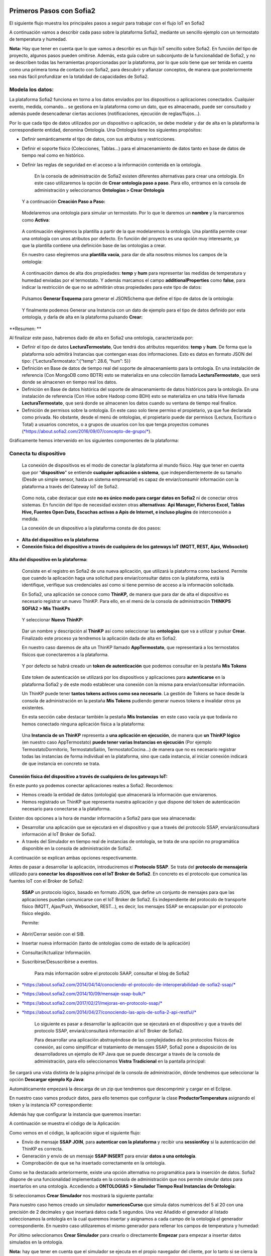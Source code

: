 .. figure::  ./../../images/logo_sofia2_grande.png
 :align:   center
 

Primeros Pasos con Sofia2
=========================


El siguiente flujo muestra los principales pasos a seguir para trabajar con el flujo IoT en Sofia2

|image1|

A continuación vamos a describir cada paso sobre la plataforma Sofia2, mediante un sencillo ejemplo con un termostato de temperatura y humedad.

**Nota:** Hay que tener en cuenta que lo que vamos a describir es un flujo IoT sencillo sobre Sofia2. En función del tipo de proyecto, algunos pasos pueden omitirse. Además, esta guía cubre un subconjunto de la funcionalidad de Sofia2, y no se describen todas las herramientas proporcionadas por la plataforma, por lo que solo tiene que ser tenida en cuenta como una primera toma de contacto con Sofia2, para descubrir y afianzar conceptos, de manera que posteriormente sea más fácil profundizar en la totalidad de capacidades de Sofia2.

Modela los datos: 
------------------

|image2|


La plataforma Sofia2 funciona en torno a los datos enviados por los dispositivos o aplicaciones conectados. Cualquier evento, medida, comando... se gestiona en la plataforma como un dato, que es almacenado, puede ser consultado y además puede desencadenar ciertas acciones (notificaciones, ejecución de reglas/flujos…).

Por lo que cada tipo de datos utilizados por un dispositivo o aplicación, se debe modelar y dar de alta en la plataforma la correspondiente entidad, denomina Ontología. Una Ontología tiene los siguientes propósitos:


-  Definir semánticamente el tipo de datos, con sus atributos y restricciones.

-  Definir el soporte físico (Colecciones, Tablas...) para el almacenamiento de datos tanto en base de datos de tiempo real como en histórico.

-  Definir las reglas de seguridad en el acceso a la información contenida en la ontología.

    En la consola de administración de Sofia2 existen diferentes alternativas para crear una ontología. En este caso utilizaremos la opción de **Crear ontología paso a paso**. Para ello, entramos en la consola de administración y seleccionamos **Ontologías > Crear Ontología**

|image3|

    Y a continuación **Creación Paso a Paso:**

|image4|

    Modelaremos una ontología para simular un termostato. Por lo que le daremos un **nombre** y la marcaremos como **Activa**:

|image5|

    A continuación elegiremos la plantilla a partir de la que modelaremos la ontología. Una plantilla permite crear una ontología con unos atributos por defecto. En función del proyecto es una opción muy interesante, ya que la plantilla contiene una definición base de las ontologías a crear.

    En nuestro caso elegiremos una **plantilla vacía**, para dar de alta nosotros mismos los campos de la ontología:

|image6|

    A continuación damos de alta dos propiedades: **temp** y **hum** para representar las medidas de temperatura y humedad enviadas por el termostato. Y además marcamos el campo **additionalProperties** como **false**, para indicar la restricción de que no se admitirán otras propiedades para este tipo de datos:

|image7|

    Pulsamos **Generar Esquema** para generar el JSONSchema que define el tipo de datos de la ontología:

|image8|

    Y finalmente podemos Generar una Instancia con un dato de ejemplo para el tipo de datos definido por esta ontología, y darla de alta en la plataforma pulsando **Crear:**

|image9|

**Resumen: **

Al finalizar este paso, habremos dado de alta en Sofia2 una ontología, caracterizada por:

-  Definir el tipo de datos **LecturaTermostato**, Que tendrá dos atributos requeridos: **temp** y **hum**. De forma que la plataforma solo admitirá Instancias que contengan esas dos informaciones. Esto es datos en formato JSON del tipo: {“LecturaTermostato:”:{“temp”: 28.6, “hum”: 5}}

-  Definición en Base de datos de tiempo real del soporte de almacenamiento para la ontología. En una instalación de referencia (Con MongoDB como BDTR) esto se materializa en una colección llamada **LecturaTermostato¸** que será donde se almacenen en tiempo real los datos.

-  Definición en Base de datos histórica del soporte de almacenamiento de datos históricos para la ontología. En una instalación de referencia (Con Hive sobre Hadoop como BDH) esto se materializa en una tabla Hive llamada **LecturaTermostato¸** que será donde se almacenen los datos cuando su ventana de tiempo real finalice.

-  Definición de permisos sobre la ontología. En este caso solo tiene permiso el propietario, ya que fue declarada como privada. No obstante, desde el menú de ontologías, el propietario puede dar permisos (Lectura, Escritura o Total) a usuarios concretos, o a grupos de usuarios con los que tenga proyectos comunes (`*https://about.sofia2.com/2016/09/07/concepto-de-grupo/* <https://about.sofia2.com/2016/09/07/concepto-de-grupo/>`__).

Gráficamente hemos intervenido en los siguientes componentes de la plataforma:

|image10|

Conecta tu dispositivo
----------------------

|image11|

    La conexión de dispositivos es el modo de conectar la plataforma al mundo físico. Hay que tener en cuenta que por “\ **dispositivo**\ ” se entiende **cualquier aplicación o sistema**, que independientemente de su tamaño (Desde un simple sensor, hasta un sistema empresarial) es capaz de enviar/consumir información con la plataforma a través del Gateway IoT de Sofia2.

|image12|

    Como nota, cabe destacar que este **no es único modo para cargar datos en Sofia2** ni de conectar otros sistemas. En función del tipo de necesidad existen otras **alternativas**: **Api Manager, Ficheros Excel, Tablas Hive, Fuentes Open Data, Escuchas activas a Apis de Internet, e incluso plugins** de interconexión a medida.

    La conexión de un dispositivo a la plataforma consta de dos pasos:

-  **Alta del dispositivo en la plataforma**

-  **Conexión física del dispositivo a través de cualquiera de los gateways IoT (MQTT, REST, Ajax, Websocket)**

Alta del dispositivo en la plataforma:
~~~~~~~~~~~~~~~~~~~~~~~~~~~~~~~~~~~~~~

    Consiste en el registro en Sofia2 de una nueva aplicación, que utilizará la plataforma como backend. Permite que cuando la aplicación haga una solicitud para enviar/consultar datos con la plataforma, está la identifique, verifique sus credenciales así como si tiene permiso de acceso a la información solicitada.

    En Sofia2, una aplicación se conoce como **ThinKP,** de manera que para dar de alta el dispositivo es necesario registrar un nuevo ThinKP. Para ello, en el menú de la consola de administración **THINKPS SOFIA2 > Mis ThinKPs**

|image13|

    Y seleccionar **Nuevo ThinKP:**

|image14|

    Dar un nombre y descripción al **ThinKP** así como seleccionar las **ontologías** que va a utilizar y pulsar **Crear.** Finalizado este proceso ya tendremos la aplicación dada de alta en Sofia2.

    En nuestro caso daremos de alta un ThinKP llamado **AppTermostato**, que representará a los termostatos físicos que conectaremos a la plataforma.

|image15|

               

    Y por defecto se habrá creado un **token de autenticación** que podemos consultar en la pestaña **Mis Tokens**

|image16|

    Este token de autenticación se utilizará por los dispositivos y aplicaciones para **autenticarse** en la plataforma Sofia2 y de este modo establecer una conexión con la misma para enviar/consultar información.

    Un ThinKP puede tener **tantos tokens activos como sea necesario**. La gestión de Tokens se hace desde la consola de administración en la pestaña **Mis Tokens** pudiendo generar nuevos tokens e invalidar otros ya existentes.

    En esta sección cabe destacar también la pestaña **Mis Instancias**  en este caso vacía ya que todavía no hemos conectado ninguna aplicación física a la plataforma:

|image17|

    Una **Instancia de un ThinKP** representa a **una aplicación en ejecución**, de manera que **un ThinKP lógico** (en nuestro caso AppTermostato) **puede tener varias Instancias en ejecución** (Por ejemplo TermostatoDormitorio, TermostatoSalón, TermostatoCocina…) de manera que no es necesario registrar todas las instancias de forma individual en la plataforma, sino que cada instancia, al iniciar conexión indicará de que instancia en concreto se trata.

Conexión física del dispositivo a través de cualquiera de los gateways IoT: 
~~~~~~~~~~~~~~~~~~~~~~~~~~~~~~~~~~~~~~~~~~~~~~~~~~~~~~~~~~~~~~~~~~~~~~~~~~~~

En este punto ya podemos conectar aplicaciones reales a Sofia2. Recordemos:

-  Hemos creado la entidad de datos (ontología) que almacenará la información que enviaremos.

-  Hemos registrado un ThinKP que representa nuestra aplicación y que dispone del token de autenticación necesario para conectarse a la plataforma.

Existen dos opciones a la hora de mandar información a Sofia2 para que sea almacenada:

-  Desarrollar una aplicación que se ejecutará en el dispositivo y que a través del protocolo SSAP, enviará/consultará información al IoT Broker de Sofia2.

-  A través del Simulador en tiempo real de instancias de ontología, se trata de una opción no programática disponible en la consola de administración de Sofia2.

A continuación se explican ambas opciones respectivamente.

Antes de pasar a desarrollar la aplicación, introduciremos el **Protocolo SSAP**. Se trata del **protocolo de mensajería** utilizado para **conectar los dispositivos con el IoT Broker de Sofia2**. En concreto es el protocolo que comunica las fuentes IoT con el Broker de Sofia2:

|image18|

    **SSAP** un protocolo lógico, basado en formato JSON, que define un conjunto de mensajes para que las aplicaciones puedan comunicarse con el IoT Broker de Sofia2. Es independiente del protocolo de transporte físico (MQTT, Ajax/Push, Websocket, REST…), es decir, los mensajes SSAP se encapsulan por el protocolo físico elegido.

    Permite:

-  Abrir/Cerrar sesión con el SIB.

-  Insertar nueva información (tanto de ontologías como de estado de la aplicación)

-  Consultar/Actualizar Información.

-  Suscribirse/Desuscribirse a eventos.

    Para más información sobre el protocolo SAAP, consultar el blog de Sofia2

-  `*https://about.sofia2.com/2014/04/14/conociendo-el-protocolo-de-interoperabilidad-de-sofia2-ssap/* <https://about.sofia2.com/2014/04/14/conociendo-el-protocolo-de-interoperabilidad-de-sofia2-ssap/>`__

-  `*https://about.sofia2.com/2014/10/09/mensaje-ssap-bulk/* <https://about.sofia2.com/2014/10/09/mensaje-ssap-bulk/>`__

-  `*https://about.sofia2.com/2017/02/21/mejoras-en-protocolo-ssap/* <https://about.sofia2.com/2017/02/21/mejoras-en-protocolo-ssap/>`__

-  `*https://about.sofia2.com/2014/04/27/conociendo-las-apis-de-sofia-2-api-restful/* <https://about.sofia2.com/2014/04/27/conociendo-las-apis-de-sofia-2-api-restful/>`__

    Lo siguiente es pasar a desarrollar la aplicación que se ejecutará en el dispositivo y que a través del protocolo SSAP, enviará/consultará información al IoT Broker de Sofia2.

    Para desarrollar una aplicación abstrayéndose de las complejidades de los protocolos físicos de conexión, así como simplificar el tratamiento de mensajes SSAP, Sofia2 pone a disposición de los desarrolladores un ejemplo de KP Java que se puede descargar a través de la consola de administración, para ello seleccionamos **Vistra Tradicional** en la pantalla principal:

|image19|

|image20|\ Se cargará una vista distinta de la página principal de la consola de administración, dónde tendremos que seleccionar la opción **Descargar ejemplo Kp Java**:

Automáticamente empezará la descarga de un zip que tendremos que descomprimir y cargar en el Eclipse.

|image21|

En nuestro caso vamos producir datos, para ello tenemos que configurar la clase **ProductorTemperatura** asignando el token y la instancia KP correspondiente:

|image22|

Además hay que configurar la instancia que queremos insertar\ **:**

|image23|

A continuación se muestra el código de la Aplicación:

|image24|

Como vemos en el código, la aplicación sigue el siguiente flujo:

-  Envío de mensaje **SSAP JOIN**, para **autenticar con la plataforma** y recibir una **sessionKey** si la autenticación del ThinKP es correcta.

-  Generación y envío de un mensaje **SSAP INSERT** para enviar **datos a una ontología**.

-  Comprobación de que se ha insertado correctamente en la ontología.

Como se ha destacado anteriormente, existe una opción alternativa no programática para la inserción de datos. Sofia2 dispone de una funcionalidad implementada en la consola de administración que nos permite simular datos para insertarlos en una ontología. Accediendo a **ONTOLOGIAS > Simulador Tiempo Real Instancias de Ontología:**

|image25|

|image26|\ Si seleccionamos **Crear Simulador** nos mostrará la siguiente pantalla:

|image27|\ Para nuestro caso hemos creado un simulador **numericosCurso** que simula datos numéricos del 5 al 20 con una precisión de 2 decimales y que insertará datos cada 5 segundos. Una vez Añadido el generador al listado seleccionamos la ontología en la cual queremos insertar y asignamos a cada campo de la ontología el generador correspondiente. En nuestro caso utilizaremos el mismo generador para rellenar los campos de temperatura y humedad:

Por último seleccionamos **Crear Simulador** para crearlo o directamente **Empezar** para empezar a insertar datos simulados en la ontología.

**Nota:** hay que tener en cuenta que el simulador se ejecuta en el propio navegador del cliente, por lo tanto si se cierra la ventana del navegador se interrumpirá la simulación.

    **Resumen: **

    Al finalizar este paso, habremos registrado y conectado a Sofia2 una aplicación (ThinKP), que podría ejecutarse en un dispositivo para enviar datos:

-  **Alta** en Sofia2 del **ThinKP** **AppTermostato**, y consulta del token generado automáticamente.

-  **Desarrollo** de la aplicación **ProductorTemperatura** con el ejemplo Java

-  **Ejecución** de la **App** para abrir sesión en Sofia2, enviar datos a la ontología **LecturaTermostato**.

    Además, como alternativa, habremos creado un simulador de datos, que generará datos aleatorios para insertar en la ontología **LecturaTermostato.**

    Gráficamente hemos intervenido en los siguientes componentes de la plataforma:

|image28|

Verifica el funcionamiento
--------------------------

|image29|
---------

    La consola de administración de Sofia2, ofrece diferentes alternativas para comprobar cómo está funcionando nuestro dispositivo.

    Podemos consultar las instancias registradas en **Mis ThinKPs > AppTermostato** y abriendo la pestaña **Mis Instancias.** Comprobamos que ahora si aparece la instancia que hemos conectado en la ejecución del Test:

|image30|

También podemos consultar la información enviada por el dispositivo a las distintas ontologías desde la sección **Herramientas > Consola BDTR y BDH**

|image31|

Donde se pueden ejecutar consultas sobre las distintas ontologías, tanto en formato SQL como en formato Nativo de la Base de datos subyacente. En nuestro caso, consultaremos en la BDTR la ontología **LecturaTermostato**, para comprobar que el último dato almacenado es el que hemos introducido desde nuestra App (Test Java del paso anterior):

|image32|\ |image33|

**Resumen: **

Al finalizar este paso, habremos consultado que nuestro dispositivo está correctamente conectado a Sofia2 y enviando información, así como que podemos lanzar consultas a las Bases de datos para verificar que los datos enviados son correctos.

Crear aplicaciones
------------------

|image34|

    Una vez que existen datos en la plataforma y a medida que los dispositivos u otras aplicaciones se conectan con Sofia2 es posible crear aplicaciones que interoperen entre sí y exploten la información existente.

Crea tu dashboard visualmente
~~~~~~~~~~~~~~~~~~~~~~~~~~~~~

|image35|

    Los **dashboards** nos permiten visualizar gráficamente la información almacenada por los dispositivos u otras aplicaciones en Sofia2.

    Para desarrollar un dashboard primero tenemos que crear los **gadgets** que lo van a formar, ya que un **dashboard es un conjunto de gadgets** unificados en una misma pantalla.

    En la consola de administración de Sofia2 existen diferentes alternativas para crear un gadget. En este caso utilizaremos el **Wizard**, que nos permite crear un gadget de forma guiada. Para ello, entramos en la consola de administración y seleccionamos **Visualización > Mis Gadgets**

|image36|

    Y seleccionamos **Crear Gadget:**

|image37|

    Lo primero es darle **nombre** al gadget, es conveniente que el nombre del gadget guarde relación con el tipo de información que se quiere mostrar, en nuestro caso vamos a representar la temperatura.

    El siguiente paso es seleccionar la **ontología** de la cual vamos a **extraer el campo** que queremos **representar**:

|image38|

    Seleccionamos el **tipo de gadget** (tipo de componente HTML) y el campo de la ontología que queremos representar en el gadget. En este caso, crearemos un gadget que mostrará el atributo temperatura en un componente de tipo **Gauge**:

|image39|

    A continuación se elige el tipo de conexión. Los gadget componentes son dinámicos, una vez se asocian a un atributo de una ontología, cada vez que un dispositivo u otro sistema inserta una nueva instancia de la ontología, el componente se actualiza con el nuevo valor del atributo en dicha instancia. Para ello existen dos modos de conexión para acceder al valor del atributo:

-  **Streaming**: Es un modo de suscripción en el que se obtener los datos en tiempo real en el momento que cambian.

-  **Query**: Es un modo de consulta periódica en el que se lanza periódicamente una query y se actualiza el valor de componente con el resultado.

    En este caso vamos a seleccionar la opción **Query**:

|image40|

    A continuación seleccionamos la base de datos sobre la cual se va a ejecutar la query. En este caso utilizaremos la **Base de Datos de Tiempo Real**, además configuramos el periodo de ejecución de la consulta.

|image41|

    Por último introducimos la query correspondiente. Al tratarse del modo de conexión “query” deberemos volver a seleccionar el campo de la ontología que se va a representar, así como el tipo de gadget (Gauge)

|image42|

    Una vez configurado el gadget, se mostrará en la parte inferior de la página un ejemplo de cómo quedaría nuestro gauge, para comprobar que es lo que estábamos buscando, y si es así, lo **guardamos**:

    |image43|

    Repetir los pasos para crear el gadget para representar la humedad, en este caso vamos a seleccionar un gadget tipo **área**:

    |image44|

    Una vez hemos creado nuestros gadgets, pasamos a crear el **dashboard**, para ello seleccionamos la opción de menú **Visualización > Mis Dashboards** de la consola de administración y pulsamos **Crear Dashboard.**

|image45|

    La herramienta de creación de dashboards de la plataforma Sofia2 permite seleccionar estilos predefinidos (Default Theme, Blue Green Theme…) o puedes personalizar tu dashboard (Custom Style). Vamos a seleccionar el estilo **Dask Blue Theme** y le asignamos el nombre **LecturaTermostato**:

|image46|

    A continuación creamos una nueva página del dashboard pulsando en **Nueva Página**. Nos aparecerá el dashboard en blanco por lo que ahora añadiremos los gadgets creados anteriormente. Pulsamos el símbolo **+** que aparece en la esquina superior izquierda. Se mostrará un listado con los gadgets creados hasta el momento, seleccionaremos los que queremos representar:

|image47|

    Una vez añadidos los gadgets, podemos situarlos donde prefiramos dentro de la página, cuando el dashboard presente el formato deseado sólo tenemos que pulsar en **Guardar** y ya tendremos guardado nuestro dashboard.

|image48|

    Desde la consola de administración si accedemos a ** Visualización > Mis Dashboards** veremos nuestro dashboard, si pinchamos en el primer botón de la columna **Opciones**, obtendremos una URL en la cual se podrá ver el dashboard.

|image49|

    **Resumen: **

    Al finalizar este paso, habremos construido un **dashboard** que mostrará gráficamente mediante **dos gadgets** los datos enviados por nuestro dispositivo:

-  Alta de Gadgets asociándolos a los datos recuperados de una query que se ejecuta periódicamente

-  Desarrollo de dashboard que integra los Gadgets

    Gráficamente hemos intervenido en los siguientes componentes de la plataforma:

|image50|

Crear reglas de forma guiada
~~~~~~~~~~~~~~~~~~~~~~~~~~~~

    |image51|

La plataforma Sofia2 permite crear reglas que se ejecuten en respuesta a la recepción de datos o periódicamente según una expresión Cron. Existen diferentes alternativas para crear una regla, en este caso vamos a utilizar el **Wizard de Creación de Reglas**. Podemos acceder a esta funcionalidad desde la consola de administración en **Reglas >Wizard Creación de Reglas**.

|image52|

-  Accederemos a un wizard dónde en primer lugar debemos seleccionar el tipo de regla que queremos generar, seleccionaremos **Generar regla script Ontología**. Se trata de una regla que se ejecuta cada vez que en la plataforma se recibe una instancia de una determinada ontología.

   |image53|

-  

    Pulsamos **Siguiente** e introducimos el nombre que identificará la regla, un timeout para finalizar su ejecución en caso de que se alargue indefinidamente y seleccionamos la ontología, en respuesta a cuyas entradas queremos que se ejecute la regla:

|image54|

    Por último programamos nuestra regla, en este caso se va a evaluar el dato temperatura de la ontología y en el caso de que la temperatura supere un determinado umbral se enviará un correo de alerta, para ello en la pestaña **If** programaremos la condición para que se dispare la regla o no:

|image55|

Mientras que en la pestaña **Then** programaremos la acción a realizar una vez se haya verificado la condición, que en este caso es mandar un email:

|image56|

    Una vez guardada y activada la regla cada vez que llegue un evento a la ontología se comprobará el parámetro temperatura y se lanzará o no la regla.

    En Sofia2 tenemos otras herramientas más visuales para la creación de este tipo de reglas, cómo es **Node-RED**. Node-RED es un motor de flujos con enfoque IoT que permite definir gráficamente flujos de servicios, a través de protocolos estándares como REST, MQTT, Websocket… además de ofrecer integración con APIs de terceros, tales como Twitter, Facebook, Yahoo!...

    En primer lugar, para poder acceder a la herramienta Node-RED integrada en Sofia2 es necesario crearse un dominio, sólo se puede crear un dominio a la hora de crear un proyecto y únicamente podrá haber un dominio por proyecto, es en este dominio donde se arrancará una instancia de Node-RED en la cual podremos empezar a crear nuestros flujos. Si accedemos a **PROYECTOS > Mis Proyectos**:

    |image57|

    Y seleccionamos **Crear Proyecto** accedemos a la siguiente pantalla:

    |image58|

    |image59|\ En primer lugar hay que nombrar al proyecto, veremos que el campo identificador se rellena automáticamente. Una vez nombrado el proyecto nos vamos a **MOTOR DE FLUJOS** dónde marcaremos que queremos que se cree un dominio asociado a este proyecto.

    Una vez creado el proyecto junto con su dominio, nos vamos a **REGLAS > Mis Flujos**

    |image60|

    |image61|\ Dónde veremos que aparece una lista con nuestros dominios disponibles:

    Como se puede observar el dominio se encuentra parado, procedemos a arrancarlo seleccionando el *play* que se encuentra en la columna **Opciones**. Al estar trabajando con rol Colaborador nos saldrá un mensaje de aviso de que nuestro dominio se va a arrancar en modo demo, esto quiere decir que pasado un tiempo determinado el dominio se parará sólo dando la posibilidad al usuario de poder volver a arrancarlo.

    Una vez arrancado el dominio, es decir una vez levantada la instancia Node-RED, podremos acceder al editor visual, para ello seleccionamos el dominio en el cual queremos trabajar:\ |image62|

    |image63|\ Y seleccionamos en **Ver Flujos**:

    |image64|\ Vamos a construir un flujo que haga exactamente lo mismo que la regla script creada anteriormente. En el Node-RED que está integrado con la plataforma tenemos unos nodos propios para interactuar con la misma, uno de estos nodos en el **ssap-process-request**, este nodo nos permite escuchar eventos de una determinada ontología asociada a un ThinKP y nos proporciona como dato de salida la instancia que se acaba de insertar. Arrastramos el nodo al editor, haciendo doble click sobre el nodo se desplegará un listado de parámetros necesarios para configurar el nodo:

    - **Message adress**: la dirección del flujo, en este caso es de tipo INPUT

    - **Type Message**: eventos que queremos escuchar, en este caso INSERT

    - **Ontology**: ontología sobre la cual queremos escuchar.

    - **ThinKP**: ThinKP al cual está asociado la ontología anteriormente seleccionada.

    - **KP instance**: Instancia del ThinKP.

    Lo siguiente es extraer el dato temperatura que se acaba de insertar, para ello arrastramos al editor un nodo **function**, este nodo nos permite tratar los datos programando en javascript, en nuestro caso extraeremos el dato temperatura de la instancia recibida y lo pasaremos al siguiente nodo dentro del payload del mensaje:

|image65|

    Ahora tenemos que evaluar si el dato temperatura supera el umbral definido, para ello utilizaremos el nodo **switch**:

    |image66|

    Por último, en el caso de que se supere dicho umbral se mandará un correo electrónico a través del nodo **e-mail**:

    |image67|

    |image68|\ Una vez montado el flujo lo desplegamos seleccionando la opción **Deploy** situada en la parte superior derecha del editor. Visualmente el flujo quedaría de la siguiente manera:

    Dicho flujo se desencadenará cada vez que se realice una inserción en la ontología **LecturaTermostato** desde el ThinKP correspondiente.

    **Resumen:**

    En este apartado se ha creado una regla en la plataforma de dos formas distintas, desde el motor de Scripting y desde el Motor de Flujos, que se ejecutará cuando se reciba desde el dispositivo información hacia una ontología. Esto permite evaluar la información en el momento que se procesa en Sofia2 y disparar acciones programadas en plataforma en respuesta a dichos eventos de entrada.

    Visualmente en este apartado hemos interactuado con los siguientes módulos de la plataforma:

|image69|

Exponer información con un API REST
~~~~~~~~~~~~~~~~~~~~~~~~~~~~~~~~~~~

|image70|
~~~~~~~~~

    Sofia2 permite publicar nuestras ontologías como APIs REST. Esto es especialmente interesante en la integración con otros sistemas, ya que toda la información, tanto de tiempo real, como histórica, queda disponible para ser consultada y actualizada como si de un recurso HTTP se tratase, manteniendo los mismos principios de autenticación y autorización del resto de la plataforma.

    Para exponer una ontología como un API REST, accedemos a la opción de menú **API Manager > APIs** de la consola de administración y seleccionamos **Crear API**:

|image71|

    Le asignamos el **Nombre** a nuestra API y la marcamos como **Pública**. **Desmarcamos** la opción “\ **API Externa**\ ”, ya que es una opción para invocar a APIs de terceros, y seleccionamos la **ontología que queremos publicar**. Vamos a establecer una cache de 5 minutos para los resultados de las consultas y un límite de 5 consultas al API por minuto.

    Podemos observar como ya se muestra el EndPoint HTTP de acceso a la API que expone nuestra ontología:

|image72|

    Por último nos aparecen las operaciones que queremos que API REST exponga (e incluso crear operaciones a medida con la opción CUSTOM):

|image73|

    Crearemos dos operaciones **CUSTOM**, uno por cada tipo de dato que almacenamos, Humedad y Temperatura.

|image74|

    El resultado final será algo parecido a lo siguiente:

|image75|

    Una vez creada la API la pasamos **Publicada** pulsando en el botón Publicar del listado de API.

|image76|

Cada usuario dispone de un **API Key** que lo identifica en la plataforma a efectos de **autenticación y autorización sobre APIs**. Es posible consultar y regenerar el API Key desde la pestaña Mis API Key

|image77|

    Para utilizar un API es necesario suscribirse a él, salvo el propietario, que queda suscrito por defecto. En la pestaña **Mis Suscripciones** podemos consultar todas las APIs a las que tenemos acceso, así como consultar su documentación e invocarlas utilizando un cliente REST integrado en la consola de administración

    |image78|

    Pulsando **Test & Doc** accedemos a la documentación y cliente REST del API

|image79|

    Al pulsar sobre cada opción nos aparece la meta información del servicio.

    Para utilizar el cliente REST del API debemos introducir el Token de usuario del **API Key** en la cabecera **X-SOFIA2-APIKey**

|image80|

    Y ejecutando Submit, obtendremos el resultado de la consulta que habíamos definido en la operación Custom anteriormente.

    |image81|

    En la pestaña **Request Info** podemos ver el URL de invocación de la operación, que será el End Point que se creó cuando generamos el API más la operación.

|image82|

**Resumen: **

    Al finalizar este paso, habremos **publicado un API REST** con dos operaciones Custom, para acceder vía métodos HTTP, a los datos almacenados por nuestro dispositivo.

-  Alta del API REST con dos métodos Custom sobre nuestra ontología.

-  Consulta de la documentación del API REST

-  Invocación a un método del API REST mediante cliente integrado en la plataforma.

    Visualmente en este apartado hemos interactuado con los siguientes módulos de la plataforma:

|image83|

.. |image0| image:: ./media/image1.jpg
   :width: 8.39623in
   :height: 11.69811in
.. |image1| image:: ./media/image2.png
   :width: 6.89097in
   :height: 4.57764in
.. |image2| image:: ./media/image3.png
   :width: 1.62264in
   :height: 1.91021in
.. |image3| image:: ./media/image5.png
   :width: 7.26415in
   :height: 1.89679in
.. |image4| image:: ./media/image6.png
   :width: 6.03774in
   :height: 3.77233in
.. |image5| image:: ./media/image7.png
   :width: 7.81132in
   :height: 3.90566in
.. |image6| image:: ./media/image8.png
   :width: 7.66938in
   :height: 5.57547in
.. |image7| image:: ./media/image9.png
   :width: 7.65094in
   :height: 4.52327in
.. |image8| image:: ./media/image10.png
   :width: 7.60503in
   :height: 5.27796in
.. |image9| image:: ./media/image11.png
   :width: 7.70755in
   :height: 2.32701in
.. |image10| image:: ./media/image12.png
   :width: 6.98113in
   :height: 4.07039in
.. |image11| image:: ./media/image13.png
   :width: 1.81146in
   :height: 2.19811in
.. |image12| image:: ./media/image14.png
   :width: 1.62292in
   :height: 2.08472in
.. |image13| image:: ./media/image15.png
   :width: 7.61282in
   :height: 1.99057in
.. |image14| image:: ./media/image16.png
   :width: 7.67475in
   :height: 3.03774in
.. |image15| image:: ./media/image17.png
   :width: 7.90566in
   :height: 3.63445in
.. |image16| image:: ./media/image18.png
   :width: 7.89427in
   :height: 1.71777in
.. |image17| image:: ./media/image19.png
   :width: 7.80047in
   :height: 1.74821in
.. |image18| image:: ./media/image20.png
   :width: 6.69564in
   :height: 3.84298in
.. |image19| image:: ./media/image21.png
   :width: 7.91667in
   :height: 2.79167in
.. |image20| image:: ./media/image22.png
   :width: 7.80208in
   :height: 3.48958in
.. |image21| image:: ./media/image23.png
   :width: 3.40625in
   :height: 2.28125in
.. |image22| image:: ./media/image24.png
   :width: 6.46875in
   :height: 1.11458in
.. |image23| image:: ./media/image25.png
   :width: 6.12500in
   :height: 0.28125in
.. |image24| image:: ./media/image26.png
   :width: 7.95833in
   :height: 4.99722in
.. |image25| image:: ./media/image27.png
   :width: 3.23958in
   :height: 2.87500in
.. |image26| image:: ./media/image28.png
   :width: 7.94792in
   :height: 5.47917in
.. |image27| image:: ./media/image29.png
   :width: 7.90625in
   :height: 3.56250in
.. |image28| image:: ./media/image30.png
   :width: 6.95655in
   :height: 4.08491in
.. |image29| image:: ./media/image31.png
   :width: 1.99057in
   :height: 2.43396in
.. |image30| image:: ./media/image32.png
   :width: 7.76415in
   :height: 1.92952in
.. |image31| image:: ./media/image33.png
   :width: 2.34303in
   :height: 3.84906in
.. |image32| image:: ./media/image34.png
   :width: 7.68424in
   :height: 4.94071in
.. |image33| image:: ./media/image35.png
   :width: 7.69130in
   :height: 3.11431in
.. |image34| image:: ./media/image36.png
   :width: 2.03750in
   :height: 2.40556in
.. |image35| image:: ./media/image37.png
   :width: 1.85849in
   :height: 2.30474in
.. |image36| image:: ./media/image38.png
   :width: 7.54572in
   :height: 2.31132in
.. |image37| image:: ./media/image39.png
   :width: 7.82851in
   :height: 2.18008in
.. |image38| image:: ./media/image40.png
   :width: 7.80808in
   :height: 1.99182in
.. |image39| image:: ./media/image41.png
   :width: 7.80189in
   :height: 3.75421in
.. |image40| image:: ./media/image42.png
   :width: 7.03274in
   :height: 2.50288in
.. |image41| image:: ./media/image43.png
   :width: 7.65929in
   :height: 2.80848in
.. |image42| image:: ./media/image44.png
   :width: 7.72642in
   :height: 5.39635in
.. |image43| image:: ./media/image45.png
   :width: 3.11321in
   :height: 2.37548in
.. |image44| image:: ./media/image46.png
   :width: 5.50177in
   :height: 1.68309in
.. |image45| image:: ./media/image47.png
   :width: 7.83019in
   :height: 2.45312in
.. |image46| image:: ./media/image48.png
   :width: 7.68776in
   :height: 3.33238in
.. |image47| image:: ./media/image49.png
   :width: 7.81888in
   :height: 2.35553in
.. |image48| image:: ./media/image50.png
   :width: 7.74144in
   :height: 2.71453in
.. |image49| image:: ./media/image51.png
   :width: 7.71698in
   :height: 2.91453in
.. |image50| image:: ./media/image52.jpeg
   :width: 7.43377in
   :height: 4.31443in
.. |image51| image:: ./media/image53.png
   :width: 2.09810in
   :height: 2.44279in
.. |image52| image:: ./media/image54.png
   :width: 7.68868in
   :height: 1.71942in
.. |image53| image:: ./media/image55.png
   :width: 7.70755in
   :height: 3.17322in
.. |image54| image:: ./media/image56.png
   :width: 7.74678in
   :height: 3.07547in
.. |image55| image:: ./media/image57.png
   :width: 7.75000in
   :height: 2.85417in
.. |image56| image:: ./media/image58.png
   :width: 7.06250in
   :height: 2.69792in
.. |image57| image:: ./media/image59.png
   :width: 3.26042in
   :height: 3.25000in
.. |image58| image:: ./media/image60.png
   :width: 7.90625in
   :height: 4.61458in
.. |image59| image:: ./media/image61.png
   :width: 7.73403in
   :height: 0.78264in
.. |image60| image:: ./media/image62.png
   :width: 2.70833in
   :height: 2.69792in
.. |image61| image:: ./media/image63.png
   :width: 7.65069in
   :height: 2.63889in
.. |image62| image:: ./media/image64.png
   :width: 7.84375in
   :height: 4.01042in
.. |image63| image:: ./media/image65.png
   :width: 7.82292in
   :height: 4.27083in
.. |image64| image:: ./media/image66.png
   :width: 7.60903in
   :height: 4.61458in
.. |image65| image:: ./media/image67.png
   :width: 7.34861in
   :height: 2.61944in
.. |image66| image:: ./media/image68.png
   :width: 5.46875in
   :height: 2.66667in
.. |image67| image:: ./media/image69.png
   :width: 4.41667in
   :height: 3.56250in
.. |image68| image:: ./media/image70.png
   :width: 7.51528in
   :height: 1.93403in
.. |image69| image:: ./media/image71.png
   :width: 7.10377in
   :height: 4.16249in
.. |image70| image:: ./media/image72.png
   :width: 2.00943in
   :height: 2.59252in
.. |image71| image:: ./media/image73.png
   :width: 7.81132in
   :height: 3.31636in
.. |image72| image:: ./media/image74.png
   :width: 7.82738in
   :height: 4.70348in
.. |image73| image:: ./media/image75.png
   :width: 7.72854in
   :height: 5.29102in
.. |image74| image:: ./media/image76.png
   :width: 7.42431in
   :height: 5.00972in
.. |image75| image:: ./media/image77.png
   :width: 7.72317in
   :height: 1.73585in
.. |image76| image:: ./media/image78.png
   :width: 4.53750in
   :height: 1.83958in
.. |image77| image:: ./media/image79.png
   :width: 7.72263in
   :height: 1.99481in
.. |image78| image:: ./media/image80.png
   :width: 4.35833in
   :height: 1.87708in
.. |image79| image:: ./media/image81.png
   :width: 7.79245in
   :height: 2.64190in
.. |image80| image:: ./media/image82.png
   :width: 7.75115in
   :height: 5.70755in
.. |image81| image:: ./media/image83.png
   :width: 4.49028in
   :height: 7.28333in
.. |image82| image:: ./media/image84.png
   :width: 5.31111in
   :height: 1.09444in
.. |image83| image:: ./media/image85.png
   :width: 7.71667in
   :height: 4.49028in
